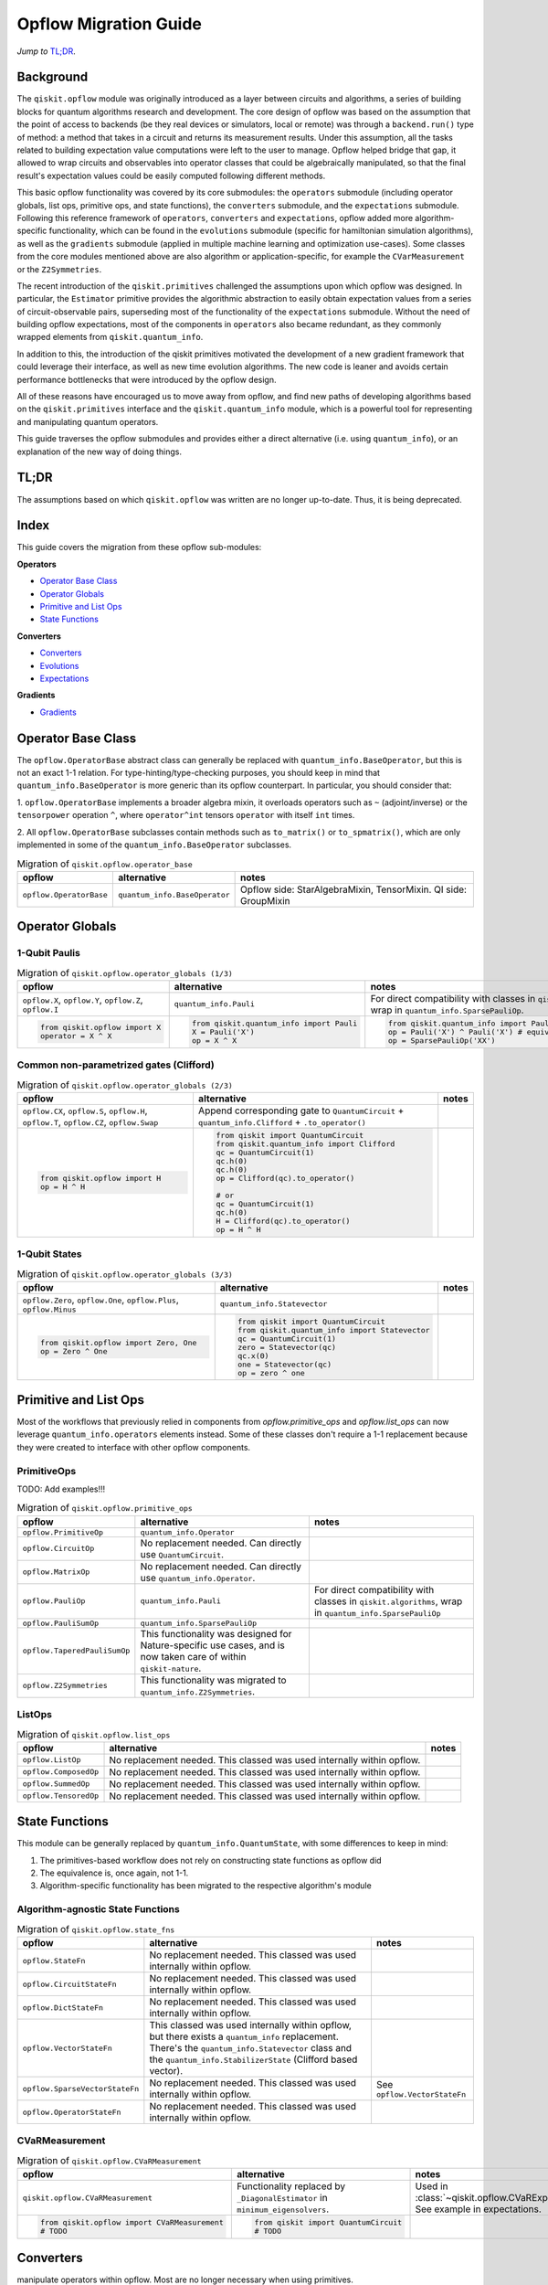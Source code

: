 =======================
Opflow Migration Guide
=======================

*Jump to* `TL;DR`_.

Background
----------

The ``qiskit.opflow`` module was originally introduced as a layer between circuits and algorithms, a series of building blocks
for quantum algorithms research and development. The core design of opflow was based on the assumption that the
point of access to backends (be they real devices or simulators, local or remote) was through a ``backend.run()``
type of method: a method that takes in a circuit and returns its measurement results.
Under this assumption, all the tasks related to building expectation value
computations were left to the user to manage. Opflow helped bridge that gap, it allowed to wrap circuits and
observables into operator classes that could be algebraically manipulated, so that the final result's expectation
values could be easily computed following different methods.

This basic opflow functionality was covered by  its core submodules: the ``operators`` submodule
(including operator globals, list ops, primitive ops, and state functions), the ``converters`` submodule, and
the ``expectations`` submodule.
Following this reference framework of ``operators``, ``converters`` and ``expectations``, opflow added more
algorithm-specific functionality, which can be found in the ``evolutions`` submodule (specific for hamiltonian
simulation algorithms), as well as the ``gradients`` submodule (applied in multiple machine learning and optimization
use-cases). Some classes from the core modules mentioned above are also algorithm or application-specific,
for example the ``CVarMeasurement`` or the ``Z2Symmetries``.

The recent introduction of the ``qiskit.primitives`` challenged the assumptions upon which opflow was designed. In particular,
the ``Estimator`` primitive provides the algorithmic abstraction to easily obtain expectation values from a series of
circuit-observable pairs, superseding most of the functionality of the ``expectations`` submodule. Without the need of
building opflow expectations, most of the components in ``operators`` also became redundant, as they
commonly wrapped elements from ``qiskit.quantum_info``.

In addition to this, the introduction of the qiskit primitives motivated the development of a new gradient framework that
could leverage their interface, as well as new time evolution algorithms. The new code is leaner
and avoids certain performance bottlenecks that were introduced by the opflow design.

All of these reasons have encouraged us to move away from opflow, and find new paths of developing algorithms based on
the ``qiskit.primitives`` interface and the ``qiskit.quantum_info`` module, which is a powerful tool for representing
and manipulating quantum operators.

This guide traverses the opflow submodules and provides either a direct alternative
(i.e. using ``quantum_info``), or an explanation of the new way of doing things.

TL;DR
-----
The assumptions based on which ``qiskit.opflow`` was written are no longer up-to-date. Thus, it is being deprecated.

Index
-----
This guide covers the migration from these opflow sub-modules:

**Operators**

- `Operator Base Class`_
- `Operator Globals`_
- `Primitive and List Ops`_
- `State Functions`_

**Converters**

- `Converters`_
- `Evolutions`_
- `Expectations`_

**Gradients**

- `Gradients`_


Operator Base Class
-------------------

The ``opflow.OperatorBase`` abstract class can generally be replaced with ``quantum_info.BaseOperator``, but this
is not an exact 1-1 relation. For type-hinting/type-checking purposes, you should keep in mind that ``quantum_info.BaseOperator``
is more generic than its opflow counterpart. In particular, you should consider that:

1. ``opflow.OperatorBase`` implements a broader algebra mixin, it overloads operators such as ``~`` (adjoint/inverse)
or the ``tensorpower`` operation ``^``, where  ``operator^int`` tensors ``operator`` with itself ``int`` times.


2. All ``opflow.OperatorBase`` subclasses contain methods such as ``to_matrix()`` or ``to_spmatrix()``, which are only
implemented in some of the ``quantum_info.BaseOperator`` subclasses.

.. list-table:: Migration of ``qiskit.opflow.operator_base``
   :header-rows: 1

   * - opflow
     - alternative
     - notes
   * - ``opflow.OperatorBase``

     - ``quantum_info.BaseOperator``

     - Opflow side: StarAlgebraMixin, TensorMixin. QI side: GroupMixin

Operator Globals
----------------

1-Qubit Paulis
~~~~~~~~~~~~~~

.. list-table:: Migration of ``qiskit.opflow.operator_globals (1/3)``
   :header-rows: 1

   * - opflow
     - alternative
     - notes
   * - ``opflow.X``, ``opflow.Y``, ``opflow.Z``, ``opflow.I``
     - ``quantum_info.Pauli``
     - For direct compatibility with classes in ``qiskit.algorithms``, wrap in ``quantum_info.SparsePauliOp``.
   * -

        .. code-block:: python

            from qiskit.opflow import X
            operator = X ^ X

     -

        .. code-block:: python

            from qiskit.quantum_info import Pauli
            X = Pauli('X')
            op = X ^ X

     -

        .. code-block:: python

            from qiskit.quantum_info import Pauli, SparsePauliOp
            op = Pauli('X') ^ Pauli('X') # equivalent to:
            op = SparsePauliOp('XX')

Common non-parametrized gates (Clifford)
~~~~~~~~~~~~~~~~~~~~~~~~~~~~~~~~~~~~~~~~
.. list-table:: Migration of ``qiskit.opflow.operator_globals (2/3)``
   :header-rows: 1

   * - opflow
     - alternative
     - notes

   * - ``opflow.CX``, ``opflow.S``, ``opflow.H``, ``opflow.T``, ``opflow.CZ``, ``opflow.Swap``
     - Append corresponding gate to ``QuantumCircuit`` + ``quantum_info.Clifford`` + ``.to_operator()``
     -

   * -

        .. code-block:: python

            from qiskit.opflow import H
            op = H ^ H

     -

        .. code-block:: python

            from qiskit import QuantumCircuit
            from qiskit.quantum_info import Clifford
            qc = QuantumCircuit(1)
            qc.h(0)
            qc.h(0)
            op = Clifford(qc).to_operator()

            # or
            qc = QuantumCircuit(1)
            qc.h(0)
            H = Clifford(qc).to_operator()
            op = H ^ H

     -

1-Qubit States
~~~~~~~~~~~~~~
.. list-table:: Migration of ``qiskit.opflow.operator_globals (3/3)``
   :header-rows: 1

   * - opflow
     - alternative
     - notes

   * - ``opflow.Zero``, ``opflow.One``, ``opflow.Plus``, ``opflow.Minus``
     - ``quantum_info.Statevector``
     -

   * -

        .. code-block:: python

            from qiskit.opflow import Zero, One
            op = Zero ^ One

     -

        .. code-block:: python

            from qiskit import QuantumCircuit
            from qiskit.quantum_info import Statevector
            qc = QuantumCircuit(1)
            zero = Statevector(qc)
            qc.x(0)
            one = Statevector(qc)
            op = zero ^ one
     -


Primitive and List Ops
----------------------
Most of the workflows that previously relied in components from `opflow.primitive_ops` and `opflow.list_ops` can now
leverage ``quantum_info.operators`` elements instead. Some of these classes don't require a 1-1 replacement because
they were created to interface with other opflow components.

PrimitiveOps
~~~~~~~~~~~~~~
TODO: Add examples!!!

.. list-table:: Migration of ``qiskit.opflow.primitive_ops``
   :header-rows: 1

   * - opflow
     - alternative
     - notes

   * - ``opflow.PrimitiveOp``
     - ``quantum_info.Operator``
     -
   * - ``opflow.CircuitOp``
     - No replacement needed. Can directly use ``QuantumCircuit``.
     -
   * - ``opflow.MatrixOp``
     - No replacement needed. Can directly use ``quantum_info.Operator``.
     -
   * - ``opflow.PauliOp``
     - ``quantum_info.Pauli``
     - For direct compatibility with classes in ``qiskit.algorithms``, wrap in ``quantum_info.SparsePauliOp``
   * - ``opflow.PauliSumOp``
     - ``quantum_info.SparsePauliOp``
     -
   * - ``opflow.TaperedPauliSumOp``
     - This functionality was designed for Nature-specific use cases, and is now taken care of within ``qiskit-nature``.
     -
   * - ``opflow.Z2Symmetries``
     - This functionality was migrated to ``quantum_info.Z2Symmetries``.
     -

ListOps
~~~~~~~
.. list-table:: Migration of ``qiskit.opflow.list_ops``
   :header-rows: 1

   * - opflow
     - alternative
     - notes

   * - ``opflow.ListOp``
     - No replacement needed. This classed was used internally within opflow.
     -

   * - ``opflow.ComposedOp``
     - No replacement needed. This classed was used internally within opflow.
     -

   * - ``opflow.SummedOp``
     - No replacement needed. This classed was used internally within opflow.
     -

   * - ``opflow.TensoredOp``
     - No replacement needed. This classed was used internally within opflow.
     -

State Functions
---------------

This module can be generally replaced by ``quantum_info.QuantumState``, with some differences to keep in mind:

1. The primitives-based workflow does not rely on constructing state functions as opflow did
2. The equivalence is, once again, not 1-1.
3. Algorithm-specific functionality has been migrated to the respective algorithm's module

Algorithm-agnostic State Functions
~~~~~~~~~~~~~~~~~~~~~~~~~~~~~~~~~~
.. list-table:: Migration of ``qiskit.opflow.state_fns``
   :header-rows: 1

   * - opflow
     - alternative
     - notes

   * - ``opflow.StateFn``
     - No replacement needed. This classed was used internally within opflow.
     -

   * - ``opflow.CircuitStateFn``
     - No replacement needed. This classed was used internally within opflow.
     -

   * - ``opflow.DictStateFn``
     - No replacement needed. This classed was used internally within opflow.
     -

   * - ``opflow.VectorStateFn``
     - This classed was used internally within opflow, but there exists a ``quantum_info`` replacement. There's the ``quantum_info.Statevector`` class and the ``quantum_info.StabilizerState`` (Clifford based vector).
     -

   * - ``opflow.SparseVectorStateFn``
     - No replacement needed. This classed was used internally within opflow.
     - See ``opflow.VectorStateFn``

   * - ``opflow.OperatorStateFn``
     - No replacement needed. This classed was used internally within opflow.
     -

CVaRMeasurement
~~~~~~~~~~~~~~~

.. list-table:: Migration of ``qiskit.opflow.CVaRMeasurement``
   :header-rows: 1

   * - opflow
     - alternative
     - notes

   * - ``qiskit.opflow.CVaRMeasurement``
     - Functionality replaced by ``_DiagonalEstimator`` in ``minimum_eigensolvers``.
     - Used in :class:`~qiskit.opflow.CVaRExpectation`. See example in expectations.

   * -

        .. code-block:: python

            from qiskit.opflow import CVaRMeasurement
            # TODO
     -

        .. code-block:: python

            from qiskit import QuantumCircuit
            # TODO

     -


Converters
----------

manipulate operators within opflow. Most are no longer necessary when using primitives.

Circuit Sampler
~~~~~~~~~~~~~~~

.. list-table:: Migration of ``qiskit.opflow.CircuitSampler``
   :header-rows: 1

   * - opflow
     - alternative
     - notes

   * - ``CircuitSampler``
     - ``qiskit.primitives.Estimator``
     -

   * -

        .. code-block:: python

            from qiskit import QuantumCircuit
            from qiskit.opflow import X, Z, StateFn, CircuitStateFn, CircuitSampler
            from qiskit.providers.aer import AerSimulator

            qc = QuantumCircuit(1)
            qc.h(0)
            state = CircuitStateFn(qc)
            hamiltonian = X + Z

            expr = StateFn(hamiltonian, is_measurement=True).compose(state)
            backend = AerSimulator()
            sampler = CircuitSampler(backend)
            expectation = sampler.convert(expr)
            expectation_value = expectation.eval().real

     -

        .. code-block:: python

            from qiskit import QuantumCircuit
            from qiskit.primitives import Estimator
            from qiskit.quantum_info import SparsePauliOp

            state = QuantumCircuit(1)
            state.h(0)
            hamiltonian = SparsePauliOp.from_list([('X', 1), ('Z',1)])

            estimator = Estimator()
            expectation_value = estimator.run(state, hamiltonian).result().values

     -

Two Qubit Reduction
~~~~~~~~~~~~~~~~~~~~
.. list-table:: Migration of ``qiskit.opflow.TwoQubitReduction``
   :header-rows: 1

   * - opflow
     - alternative
     - notes

   * - ``TwoQubitReduction``

     - ``???``

     -

Other Converters
~~~~~~~~~~~~~~~~~

.. list-table:: Migration of ``qiskit.opflow.converters``
   :header-rows: 1

   * - opflow
     - alternative
     - notes

   * - ``opflow.AbelianGrouper``
     - No replacement needed. This classed was used internally within opflow.
     -
   * - ``opflow.DictToCircuitSum``
     - No replacement needed. This classed was used internally within opflow.
     -
   * - ``opflow.PauliBasisChange``
     - No replacement needed. This classed was used internally within opflow.
     -

Evolutions
----------

The Evolutions are building blocks for hamiltonian simulation algorithms, including various methods for trotterization.

In this module you can find:

**Evolutions:**

- EvolutionFactory -> no replacement
- EvolvedOp -> no replacement
- MatrixEvolution -> HamiltonianGate
- PauliTrotterEvolution -> PauliEvolutionGate

**Trotterizations:**

Trotterizations are replaced by the synthesis methods in qiskit.synthesis.evolutions (QDrift not ported yet).

- TrotterizationFactory
- Trotter
- Suziki
- QDrift

Expectations
------------
Expectations are converters which enable the computation of the expectation value of an observable with respect to some state function.
This functionality can now be found in the estimator primitive.

- ExpectationFactory: A factory class for convenient automatic selection of an Expectation based on the Operator to be converted and backend used to sample the expectation value.
- AerPauliExpectation: An Expectation converter for using Aer's operator snapshot to take expectations of quantum state circuits over Pauli observables.
- MatrixExpectation: An Expectation converter which converts Operator measurements to be matrix-based so they can be evaluated by matrix multiplication.
- PauliExpectation: An Expectation converter for Pauli-basis observables by changing Pauli measurements to a diagonal ({Z, I}^n) basis and appending circuit post-rotations to the measured state function.
- CVaRExpectation -> Replaced by DiagonalEstimator.

.. list-table:: Migration of ``qiskit.opflow.expectations.CVaRExpectation``
   :header-rows: 1

   * - opflow
     - alternative
     - notes

   * - ``opflow.expectations.CVaRExpectation``
     - ``algorithms.minimum_eigensolvers.diagonal_estimator._DiagonalEstimator``
     -
   * -

        .. code-block:: python

            from qiskit.opflow import Z, Plus, StateFn, CVaRExpectation

            state = Plus
            observable = StateFn(Z)
            op = ~observable @ state
            cvar_expecation = CVaRExpectation(alpha=0.2)
            cvar = cvar_expecation.convert(op).eval()
     -

        .. code-block:: python

            from qiskit import QuantumCircuit
            from qiskit.primitives import Sampler
            from qiskit.algorithms.minimum_eigensolvers.diagonal_estimator import _DiagonalEstimator as CVaREstimator

            state = QuantumCircuit(1)
            state.h(0)
            state.measure_all() # add measurements
            observable = SparsePauliOp('Z')
            estimator = CVaREstimator(sampler=Sampler(), aggregation=0.2)
            cvar = estimator.run(state, observable).result().values
     -

**Gradients**
-------------
Replaced by new gradients module (link) (link to new tutorial).

